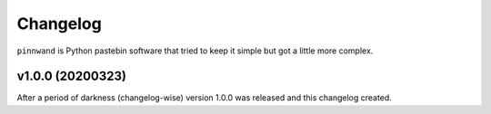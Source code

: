 Changelog
#########

``pinnwand`` is Python pastebin software that tried to keep it simple but got
a little more complex.


v1.0.0 (20200323)
*******************

After a period of darkness (changelog-wise) version 1.0.0 was released and this
changelog created.
